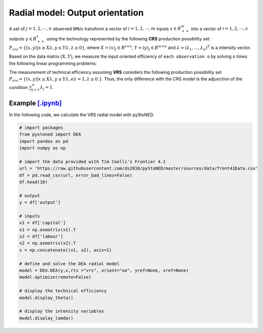 ==================================
Radial model: Output orientation
==================================

A set of :math:`j= 1,2,\cdots,n` observed ``DMUs`` transform a vector of :math:`i = 1, 2,\cdots,m`
inputs :math:`x \in R^m_{++}` into a vector of :math:`i = 1, 2, \cdots, s` outputs :math:`y \in R^s_{++}`
using the technology represented by the following **CRS** production possibility set: 
:math:`P_{crs} = \{(x, y) |x \ge X\lambda, y \le Y\lambda, \lambda \ge 0\}`, 
where :math:`X = (x)_j \in R^{s \times n}`, :math:`Y =(y)_j \in R^{m \times n}`
and :math:`\lambda = (\lambda_1, . . . , \lambda_n)^T` is a intensity vector. 

Based on the data matrix :math:`(X, Y)`, we measure the input oriented efficiency of 
``each observation o`` by solving ``n`` times the following linear programming problems: 

.. math::
    :nowrap:
    
    \begin{align*}
        \underset{\mathbf{\theta},\mathbf{\lambda }}max \quad \theta \\ 
        \mbox{s.t.} \quad 
        X\lambda  \le x_o \\
        \theta y_o  \le Y\lambda\\
        \lambda \ge 0
    \end{align*}


The measurement of technical efficiency assuming **VRS** considers the following production 
possibility set :math:`P_{vrs} = \{ (x, y) |x \ge X\lambda, y \le Y\lambda, e\lambda = 1, \lambda \ge 0. \}`.
Thus, the only difference with the CRS model is the adjunction of the condition 
:math:`\sum_{j=1}^{n}\lambda_j = 1`. 

.. math::
    :nowrap:
    
    \begin{align*}
        \underset{\mathbf{\theta},\mathbf{\lambda }}max \quad \theta \\ 
        \mbox{s.t.} \quad 
        X\lambda  \le x_o \\
        \theta y_o  \le Y\lambda\\
        \sum_{j=1}^{n}\lambda_j = 1 \\
        \lambda \ge 0
    \end{align*}


Example `[.ipynb] <https://colab.research.google.com/github/ds2010/pyStoNED/blob/master/notebooks/DEA_io_vrs.ipynb>`_
-----------------------------------------------------------------------------------------------------------------------------

In the following code, we calculate the VRS radial model with pyStoNED.

.. code:: python

    # import packages
    from pystoned import DEA
    import pandas as pd
    import numpy as np
    
    # import the data provided with Tim Coelli’s Frontier 4.1
    url = 'https://raw.githubusercontent.com/ds2010/pyStoNED/master/sources/data/front41Data.csv'
    df = pd.read_csv(url, error_bad_lines=False)
    df.head(10)
    
    # output
    y = df['output']

    # inputs
    x1 = df['capital']
    x1 = np.asmatrix(x1).T
    x2 = df['labour']
    x2 = np.asmatrix(x2).T
    x = np.concatenate((x1, x2), axis=1)

    # define and solve the DEA radial model
    model = DEA.DEA(y,x,rts ="vrs", orient="oo", yref=None, xref=None)
    model.optimize(remote=False)

    # display the technical efficiency
    model.display_theta()

    # display the intensity variables
    model.display_lamda()
